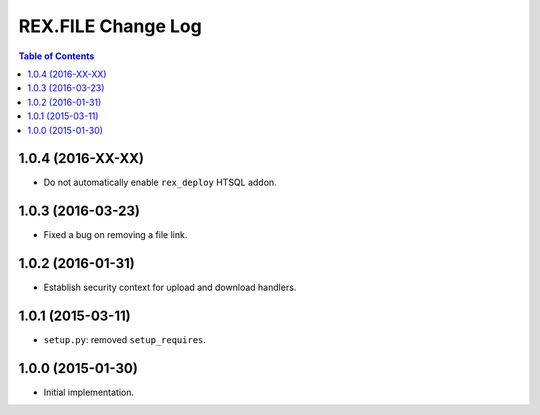 ***********************
  REX.FILE Change Log
***********************

.. contents:: Table of Contents


1.0.4 (2016-XX-XX)
==================

* Do not automatically enable ``rex_deploy`` HTSQL addon.


1.0.3 (2016-03-23)
==================

* Fixed a bug on removing a file link.


1.0.2 (2016-01-31)
==================

* Establish security context for upload and download handlers.


1.0.1 (2015-03-11)
==================

* ``setup.py``: removed ``setup_requires``.


1.0.0 (2015-01-30)
==================

* Initial implementation.


